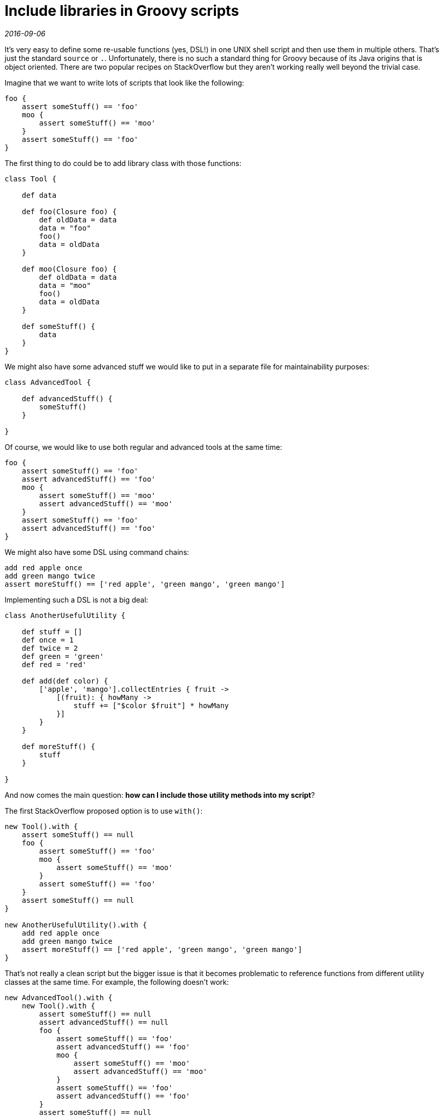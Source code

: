 = Include libraries in Groovy scripts

_2016-09-06_

It's very easy to define some re-usable functions (yes, DSL!) in one UNIX shell script and then use them in multiple others. That's just the standard `source` or `.`. Unfortunately, there is no such a standard thing for Groovy because of its Java origins that is object oriented. There are two popular recipes on StackOverflow but they aren't working really well beyond the trivial case.

Imagine that we want to write lots of scripts that look like the following:

[source,groovy]
----
foo {
    assert someStuff() == 'foo'
    moo {
        assert someStuff() == 'moo'
    }
    assert someStuff() == 'foo'
}
----

The first thing to do could be to add library class with those functions:

[source,groovy]
----
class Tool {

    def data

    def foo(Closure foo) {
        def oldData = data
        data = "foo"
        foo()
        data = oldData
    }

    def moo(Closure foo) {
        def oldData = data
        data = "moo"
        foo()
        data = oldData
    }

    def someStuff() {
        data
    }
}
----

We might also have some advanced stuff we would like to put in a separate file for maintainability purposes:

[source,groovy]
----
class AdvancedTool {

    def advancedStuff() {
        someStuff()
    }

}
----

Of course, we would like to use both regular and advanced tools at the same time:

[source,groovy]
----
foo {
    assert someStuff() == 'foo'
    assert advancedStuff() == 'foo'
    moo {
        assert someStuff() == 'moo'
        assert advancedStuff() == 'moo'
    }
    assert someStuff() == 'foo'
    assert advancedStuff() == 'foo'
}
----

We might also have some DSL using command chains:

[source,groovy]
----
add red apple once
add green mango twice
assert moreStuff() == ['red apple', 'green mango', 'green mango']
----

Implementing such a DSL is not a big deal:

[source,groovy]
----
class AnotherUsefulUtility {

    def stuff = []
    def once = 1
    def twice = 2
    def green = 'green'
    def red = 'red'

    def add(def color) {
        ['apple', 'mango'].collectEntries { fruit ->
            [(fruit): { howMany ->
                stuff += ["$color $fruit"] * howMany
            }]
        }
    }

    def moreStuff() {
        stuff
    }

}
----

And now comes the main question: *how can I include those utility methods into my script*?

The first StackOverflow proposed option is to use `with()`:

[source,groovy]
----
new Tool().with {
    assert someStuff() == null
    foo {
        assert someStuff() == 'foo'
        moo {
            assert someStuff() == 'moo'
        }
        assert someStuff() == 'foo'
    }
    assert someStuff() == null
}

new AnotherUsefulUtility().with {
    add red apple once
    add green mango twice
    assert moreStuff() == ['red apple', 'green mango', 'green mango']
}
----

That's not really a clean script but the bigger issue is that it becomes problematic to reference functions from different utility classes at the same time. For example, the following doesn't work:

[source,groovy]
----
new AdvancedTool().with {
    new Tool().with {
        assert someStuff() == null
        assert advancedStuff() == null
        foo {
            assert someStuff() == 'foo'
            assert advancedStuff() == 'foo'
            moo {
                assert someStuff() == 'moo'
                assert advancedStuff() == 'moo'
            }
            assert someStuff() == 'foo'
            assert advancedStuff() == 'foo'
        }
        assert someStuff() == null
        assert advancedStuff() == null
    }
}
----

The second StackOverflow proposed option is to use mixins:

[source,groovy]
----
this.metaClass.mixin new File('.').list().grep { it ==~ /[A-Z].*\.groovy/ }.collect {
    new GroovyScriptEngine('.').loadScriptByName(it)
}

assert someStuff() == null
assert advancedStuff() == null
foo {
    assert someStuff() == 'foo'
    assert advancedStuff() == 'foo'
    moo {
        assert someStuff() == 'moo'
        assert advancedStuff() == 'moo'
    }
    assert someStuff() == 'foo'
    assert advancedStuff() == 'foo'
}
assert someStuff() == null
assert advancedStuff() == null

add red apple once
add green mango twice
println "this script is $this"
assert moreStuff() == ['red apple', 'green mango', 'green mango']
----

Closures part works well but not the command chains DSL. It fails to properly accumulate result.

Fortunately, there is another approach that is classic to Java. That is static methods and *static imports*. I find it to work quite well. The only thing is that it requires utility classes to store state in singleton. This is quite easy in Groovy, however:

[source,groovy]
----
@Singleton
class Tool {

    def data

    static def foo(Closure foo) {
        def oldData = getInstance().data
        getInstance().data = "foo"
        foo()
        getInstance().data = oldData
    }

    static def moo(Closure foo) {
        def oldData = getInstance().data
        getInstance().data = "moo"
        foo()
        getInstance().data = oldData
    }

    static def someStuff() {
        getInstance().data
    }
}

import static Tool.*

@Singleton
class AdvancedTool {

    static def advancedStuff() {
        someStuff()
    }

}

@Singleton
class AnotherUsefulUtility {

    def stuff = []
    static def once = 1
    static def twice = 2
    static def green = 'green'
    static def red = 'red'

    static def add(def color) {
        ['apple', 'mango'].collectEntries { fruit ->
            [(fruit): { howMany ->
                getInstance().stuff += ["$color $fruit"] * howMany
            }]
        }
    }

    static def moreStuff() {
        getInstance().stuff
    }

}
----

With those modifications, writing scripts is just a relief:

[source,groovy]
----
import static AdvancedTool.*
import static AnotherUsefulUtility.*
import static Tool.*

assert someStuff() == null
assert advancedStuff() == null
foo {
    assert someStuff() == 'foo'
    assert advancedStuff() == 'foo'
    moo {
        assert someStuff() == 'moo'
        assert advancedStuff() == 'moo'
    }
    assert someStuff() == 'foo'
    assert advancedStuff() == 'foo'
}
assert someStuff() == null
assert advancedStuff() == null

add red apple once
add green mango twice
assert moreStuff() == ['red apple', 'green mango', 'green mango']
----

A very important bonus is that an IDE can now easily provide all kinds of support including *auto-completion and context help (Groovy-doc)* for functions. This could really be a life saver if libraries contain hundreds of functions written by multiple people. Moreover, one can now easily apply *refactorings* like functions renaming. It's problematic for IDEs to provide this aid when classes are assembled in runtime but any decent IDE should be able to handle static imports.
